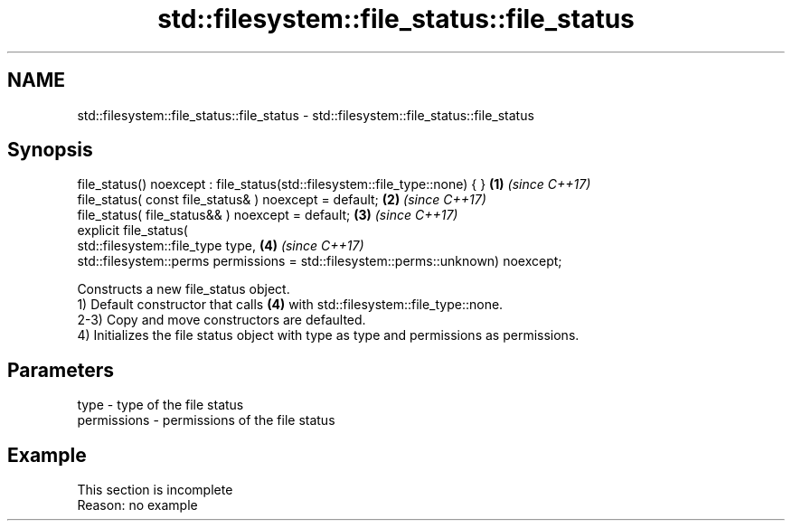 .TH std::filesystem::file_status::file_status 3 "2020.03.24" "http://cppreference.com" "C++ Standard Libary"
.SH NAME
std::filesystem::file_status::file_status \- std::filesystem::file_status::file_status

.SH Synopsis

  file_status() noexcept : file_status(std::filesystem::file_type::none) { }      \fB(1)\fP \fI(since C++17)\fP
  file_status( const file_status& ) noexcept = default;                           \fB(2)\fP \fI(since C++17)\fP
  file_status( file_status&& ) noexcept = default;                                \fB(3)\fP \fI(since C++17)\fP
  explicit file_status(
  std::filesystem::file_type type,                                                \fB(4)\fP \fI(since C++17)\fP
  std::filesystem::perms permissions = std::filesystem::perms::unknown) noexcept;

  Constructs a new file_status object.
  1) Default constructor that calls \fB(4)\fP with std::filesystem::file_type::none.
  2-3) Copy and move constructors are defaulted.
  4) Initializes the file status object with type as type and permissions as permissions.

.SH Parameters


  type        - type of the file status
  permissions - permissions of the file status


.SH Example


   This section is incomplete
   Reason: no example




